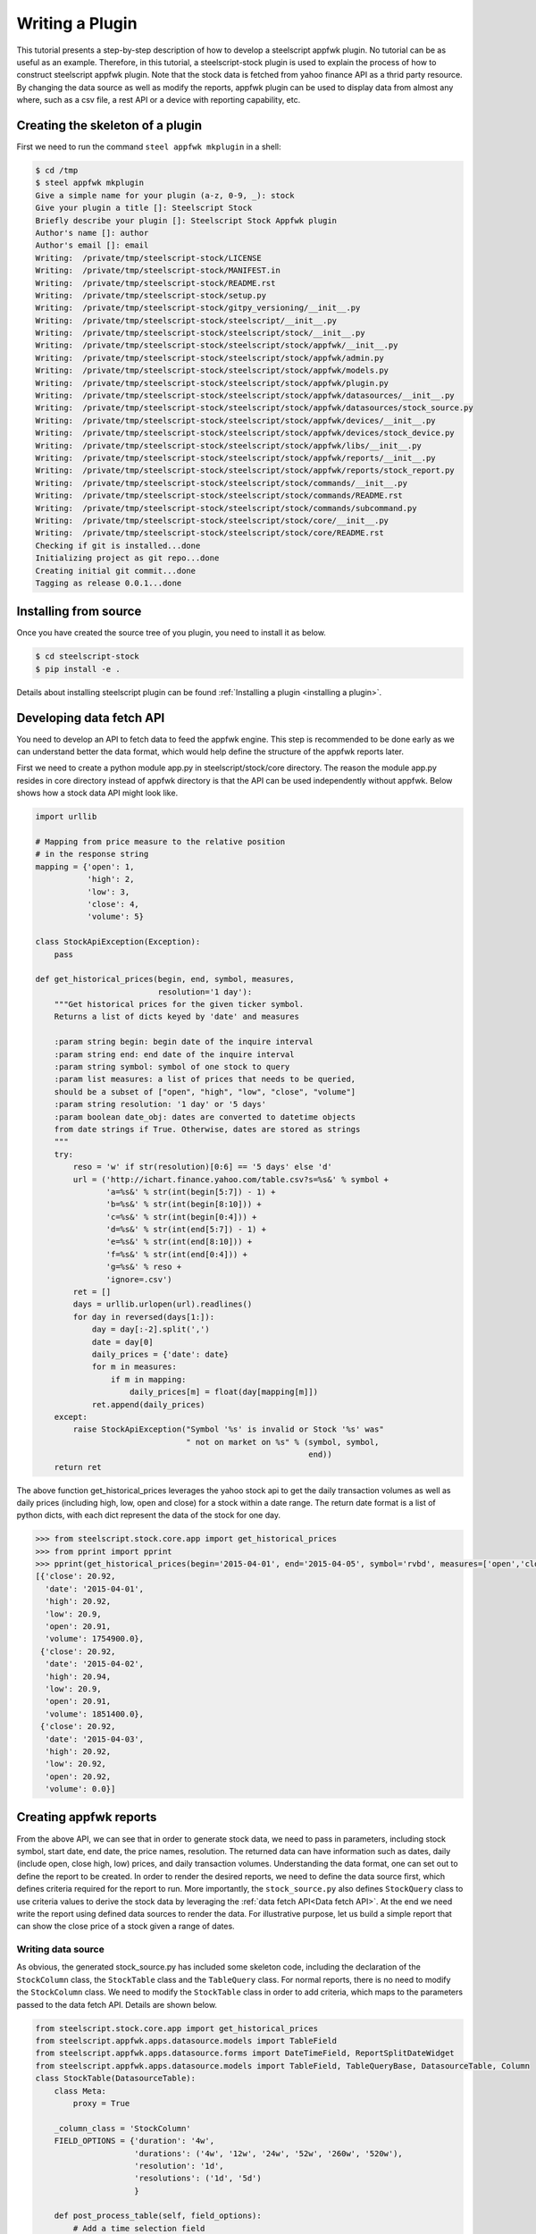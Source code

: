 Writing a Plugin
================

This tutorial presents a step-by-step description of how to develop a
steelscript appfwk plugin. No tutorial can be as useful as an example.
Therefore, in this tutorial, a steelscript-stock plugin is used to explain
the process of how to construct steelscript appfwk plugin. Note that
the stock data is fetched from yahoo finance API as a thrid party resource.
By changing the data source as well as modify the reports, appfwk plugin
can be used to display data from almost any where, such as a csv file, a
rest API or a device with reporting capability, etc.

Creating the skeleton of a plugin
---------------------

First we need to run the command ``steel appfwk mkplugin`` in a shell:

.. code-block:: python

   $ cd /tmp
   $ steel appfwk mkplugin
   Give a simple name for your plugin (a-z, 0-9, _): stock
   Give your plugin a title []: Steelscript Stock
   Briefly describe your plugin []: Steelscript Stock Appfwk plugin
   Author's name []: author
   Author's email []: email
   Writing:  /private/tmp/steelscript-stock/LICENSE
   Writing:  /private/tmp/steelscript-stock/MANIFEST.in
   Writing:  /private/tmp/steelscript-stock/README.rst
   Writing:  /private/tmp/steelscript-stock/setup.py
   Writing:  /private/tmp/steelscript-stock/gitpy_versioning/__init__.py
   Writing:  /private/tmp/steelscript-stock/steelscript/__init__.py
   Writing:  /private/tmp/steelscript-stock/steelscript/stock/__init__.py
   Writing:  /private/tmp/steelscript-stock/steelscript/stock/appfwk/__init__.py
   Writing:  /private/tmp/steelscript-stock/steelscript/stock/appfwk/admin.py
   Writing:  /private/tmp/steelscript-stock/steelscript/stock/appfwk/models.py
   Writing:  /private/tmp/steelscript-stock/steelscript/stock/appfwk/plugin.py
   Writing:  /private/tmp/steelscript-stock/steelscript/stock/appfwk/datasources/__init__.py
   Writing:  /private/tmp/steelscript-stock/steelscript/stock/appfwk/datasources/stock_source.py
   Writing:  /private/tmp/steelscript-stock/steelscript/stock/appfwk/devices/__init__.py
   Writing:  /private/tmp/steelscript-stock/steelscript/stock/appfwk/devices/stock_device.py
   Writing:  /private/tmp/steelscript-stock/steelscript/stock/appfwk/libs/__init__.py
   Writing:  /private/tmp/steelscript-stock/steelscript/stock/appfwk/reports/__init__.py
   Writing:  /private/tmp/steelscript-stock/steelscript/stock/appfwk/reports/stock_report.py
   Writing:  /private/tmp/steelscript-stock/steelscript/stock/commands/__init__.py
   Writing:  /private/tmp/steelscript-stock/steelscript/stock/commands/README.rst
   Writing:  /private/tmp/steelscript-stock/steelscript/stock/commands/subcommand.py
   Writing:  /private/tmp/steelscript-stock/steelscript/stock/core/__init__.py
   Writing:  /private/tmp/steelscript-stock/steelscript/stock/core/README.rst
   Checking if git is installed...done
   Initializing project as git repo...done
   Creating initial git commit...done
   Tagging as release 0.0.1...done


Installing from source
----------------------
Once you have created the source tree of you plugin, you need to install it as below.

.. code-block:: bash

   $ cd steelscript-stock
   $ pip install -e .

Details about installing steelscript plugin can be found
:ref:`Installing a plugin <installing a plugin>`.

.. _Data fetch API:

Developing data fetch API
--------------------------------
You need to develop an API to fetch data to feed the appfwk engine. This step is recommended
to be done early as we can understand better the data format, which would help define the
structure of the appfwk reports later.

First we need to create a python module app.py in steelscript/stock/core directory. The reason
the module app.py resides in core directory instead of appfwk directory is that the API can
be used independently without appfwk. Below shows how a stock data API might look like.

.. code-block:: python

    import urllib

    # Mapping from price measure to the relative position
    # in the response string
    mapping = {'open': 1,
               'high': 2,
               'low': 3,
               'close': 4,
               'volume': 5}
    
    class StockApiException(Exception):
        pass
    
    def get_historical_prices(begin, end, symbol, measures,
                              resolution='1 day'):
        """Get historical prices for the given ticker symbol.
        Returns a list of dicts keyed by 'date' and measures
    
        :param string begin: begin date of the inquire interval
        :param string end: end date of the inquire interval
        :param string symbol: symbol of one stock to query
        :param list measures: a list of prices that needs to be queried,
        should be a subset of ["open", "high", "low", "close", "volume"]
        :param string resolution: '1 day' or '5 days'
        :param boolean date_obj: dates are converted to datetime objects
        from date strings if True. Otherwise, dates are stored as strings
        """
        try:
            reso = 'w' if str(resolution)[0:6] == '5 days' else 'd'
            url = ('http://ichart.finance.yahoo.com/table.csv?s=%s&' % symbol +
                   'a=%s&' % str(int(begin[5:7]) - 1) +
                   'b=%s&' % str(int(begin[8:10])) +
                   'c=%s&' % str(int(begin[0:4])) +
                   'd=%s&' % str(int(end[5:7]) - 1) +
                   'e=%s&' % str(int(end[8:10])) +
                   'f=%s&' % str(int(end[0:4])) +
                   'g=%s&' % reso +
                   'ignore=.csv')
            ret = []
            days = urllib.urlopen(url).readlines()
            for day in reversed(days[1:]):
                day = day[:-2].split(',')
                date = day[0]
                daily_prices = {'date': date}
                for m in measures:
                    if m in mapping:
                        daily_prices[m] = float(day[mapping[m]])
                ret.append(daily_prices)
        except:
            raise StockApiException("Symbol '%s' is invalid or Stock '%s' was"
                                    " not on market on %s" % (symbol, symbol,
                                                              end))
        return ret

The above function get_historical_prices leverages the yahoo stock api to get the
daily transaction volumes as well as daily prices (including high, low, open and close)
for a stock within a date range. The return date format is a list of python dicts, with
each dict represent the data of the stock for one day.

.. code-block:: python

    >>> from steelscript.stock.core.app import get_historical_prices
    >>> from pprint import pprint
    >>> pprint(get_historical_prices(begin='2015-04-01', end='2015-04-05', symbol='rvbd', measures=['open','close', 'high', 'low','volume']))
    [{'close': 20.92,
      'date': '2015-04-01',
      'high': 20.92,
      'low': 20.9,
      'open': 20.91,
      'volume': 1754900.0},
     {'close': 20.92,
      'date': '2015-04-02',
      'high': 20.94,
      'low': 20.9,
      'open': 20.91,
      'volume': 1851400.0},
     {'close': 20.92,
      'date': '2015-04-03',
      'high': 20.92,
      'low': 20.92,
      'open': 20.92,
      'volume': 0.0}]

Creating appfwk reports
-----------------------
From the above API, we can see that in order to generate stock data, we need to pass in
parameters, including stock symbol, start date, end date, the price names, resolution.
The returned data can have information such as dates, daily (include open, close
high, low) prices, and daily transaction volumes. Understanding the data format, one
can set out to define the report to be created. In order to render the desired reports,
we need to define the data source first, which defines criteria required for the report to run.
More importantly, the ``stock_source.py`` also defines ``StockQuery`` class to use
criteria values to derive the stock data by leveraging the :ref:`data fetch API<Data fetch API>`.
At the end we need write the report using defined data sources
to render the data. For illustrative purpose, let us build a simple report that can
show the close price of a stock given a range of dates.

Writing data source
^^^^^^^^^^^^^^^^^^^
As obvious, the generated stock_source.py has included some skeleton code, including
the declaration of the ``StockColumn`` class, the ``StockTable`` class and the ``TableQuery`` class.
For normal reports, there is no need to modify the ``StockColumn`` class. We need to
modify the ``StockTable`` class in order to add criteria, which maps to the parameters passed
to the data fetch API. Details are shown below.

.. code-block:: python

    from steelscript.stock.core.app import get_historical_prices
    from steelscript.appfwk.apps.datasource.models import TableField
    from steelscript.appfwk.apps.datasource.forms import DateTimeField, ReportSplitDateWidget
    from steelscript.appfwk.apps.datasource.models import TableField, TableQueryBase, DatasourceTable, Column
    class StockTable(DatasourceTable):
        class Meta:
            proxy = True
    
        _column_class = 'StockColumn'
        FIELD_OPTIONS = {'duration': '4w',
                         'durations': ('4w', '12w', '24w', '52w', '260w', '520w'),
                         'resolution': '1d',
                         'resolutions': ('1d', '5d')
                         }
    
        def post_process_table(self, field_options):
            # Add a time selection field
            fields_add_time_selection(self, show_end=False,
                                      initial_duration=field_options['duration'],
                                      durations=field_options['durations'])
    
            # Add time resolution selection
            fields_add_resolution(self,
                                  initial=field_options['resolution'],
                                  resolutions=field_options['resolutions'])
    
            # Add end date field
            self.fields_add_end_date('end_date', 'now-0')
            
            # Add stock symbol field
            self.fields_add_stock_symbol()
    
        def fields_add_stock_symbol(self, help_text, keyword='stock_symbol',
                                    initial=None):
            field = TableField(keyword=keyword,
                               label='Stock Symbol',
                               help_text=(help_text),
                               initial=initial,
                               required=True)
            field.save()
            self.fields.add(field)
    
        def fields_add_end_date(self, keyword, initial_end_date):
            field = TableField(keyword=keyword,
                               label='End Date',
                               field_cls=DateTimeField,
                               field_kwargs={'widget': ReportSplitDateWidget,
                                             'widget_attrs': {'initial_date':
                                                              initial_end_date}},
                               required=False)
            field.save()
            self.fields.add(field)


From the above, it can be seen that the function ``post_process_table`` in the ``StockTable`` class
defines the criteria fields. There are four fields added, including duration, end date, stock symbol
and resolution (the start date can be figured out using end date and duration). The values of
duration and resolution are limited to a few.

After the ``StockTable`` class, we need to define the ``run`` method in ``StockQuery`` class,
which is about using the values from the criteria fields in the ``StockTable`` class to derive
the data by leveraging the :ref:`data fetch API <Data fetch API>`. Details as below.

.. code-block:: python

    class TableQuery(TableQueryBase):
    
        def __init__(self, table, job):
            self.table = table
            self.job = job
    
        def run(self):
            criteria = self.job.criteria
        
            # Time selection is available via criterai.starttime and endtime.
            # These are date time strings in the format of YYYY-MM-DD
            self.t0 = str(criteria.end_date - criteria.duration)[:10]
            self.t1 = str(criteria.end_date)[:10]
        
            # Time resolution is a timedelta object
            self.resolution = criteria.resolution
        
            # stock symbol string (can have multiple symbol)
            self.symbol = criteria.stock_symbol
        
            # Dict storing stock prices/volumes according to specific report
            self.data = get_historical_prices(begin=self.t0, end=self.t1, symbol=self.symbol,
                                              measures=['close'], resolution=self.resolution)
                                
            return True


Writing Reports
^^^^^^^^^^^^^^^
After finishing off writing data sources, finally it is time to collect results.
In reports/stock_report.py, we first need to define a report and create a section asscociated with it. 

.. code-block:: python

    from steelscript.appfwk.apps.report.models import Report
    report = Report.create("Stock Report-Multiple Stocks")
    report.add_section()

Next step is to instantiate the ``StockTable`` class and adding columns to the table object after.

.. code-block:: python

    import steelscript.stock.appfwk.datasources.stock_source as stock
    table = stock.StockTable.create(name='stock-close-price',
                                    duration='52w', resolution='1d')
    # Add columns for time and 3 stock columns
    table.add_column('date', 'Date', datatype='time', iskey=True)
    table.add_column('close', 'Close Price')

.. note::
    When creating the stock table object, the passed-in duration and resolution values need to be
    one of the few options listed in ``FIELD_OPTIONS`` in ``StockTable`` class. When adding columns to the
    table, the first parameter, representing the name of the column, needs to be one the keys in the dict
    returned by the :ref:`Data fetch API<Data fetch API>`. For time columns, the ``datatype`` parameter
    needs to be 'time'. Since we plan to plot the data against the dates, thus the ``date`` column needs to
    be specified as the key column, as done by setting ``iskey=True``.

Last step is to add a widget to the report and bind the table to the widget at the same time.

.. code-block:: python

    # Bind the table to a widget for display
    import steelscript.appfwk.apps.report.modules.yui3 as yui3
    report.add_widget(yui3.TimeSeriesWidget, table, 'Close Price', width=12, daily=True)

.. note::
    since the report is a plot based on time, we use yui3.TimeSeriesWidget as the
    widget class. Setting ``width=12`` would span the widget across the whole browser, as the whole browser
    has 12 'columns'. The lables of the obtained plot on the horizontal axis would be in dates if ``daily=True``,
    otherwise the labels would include minutes and seconds.










